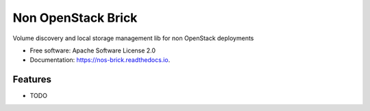 Non OpenStack Brick
===============================



.. image:: https://img.shields.io/pypi/v/nos_brick.svg
   :target: https://pypi.python.org/pypi/nos_brick

.. image:: https://img.shields.io/travis/akrog/nos_brick.svg
   :target: https://travis-ci.org/akrog/nos_brick

.. image:: https://readthedocs.org/projects/nos-brick/badge/?version=latest
   :target: https://nos-brick.readthedocs.io/en/latest/?badge=latest
   :alt: Documentation Status

.. image:: https://img.shields.io/pypi/pyversions/nos_brick.svg
   :target: https://pypi.python.org/pypi/nos_brick

.. image:: https://pyup.io/repos/github/akrog/nos_brick/shield.svg
     :target: https://pyup.io/repos/github/akrog/nos_brick/
     :alt: Updates

.. image:: https://img.shields.io/:license-apache-blue.svg
   :target: http://www.apache.org/licenses/LICENSE-2.0


Volume discovery and local storage management lib for non OpenStack deployments


* Free software: Apache Software License 2.0
* Documentation: https://nos-brick.readthedocs.io.


Features
--------

* TODO
